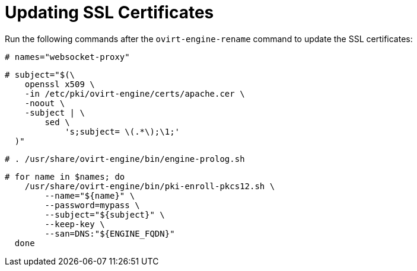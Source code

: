 [id="Updating_SSL_Certificates"]

= Updating SSL Certificates

Run the following commands after the `ovirt-engine-rename` command to update the SSL certificates:

[options="nowrap" subs="normal"]
----
# names="websocket-proxy"
----

[options="nowrap" subs="normal"]
----
# subject="$(\
    openssl x509 \
    -in /etc/pki/ovirt-engine/certs/apache.cer \
    -noout \
    -subject | \
        sed \
            's;subject= \(.*\);\1;'
  )"
----

[options="nowrap" subs="normal"]
----
# . /usr/share/ovirt-engine/bin/engine-prolog.sh
----

[options="nowrap" subs="normal"]
----
# for name in $names; do
    /usr/share/ovirt-engine/bin/pki-enroll-pkcs12.sh \
        --name="${name}" \
        --password=mypass \
        --subject="${subject}" \
        --keep-key \
        --san=DNS:"${ENGINE_FQDN}"
  done
----
